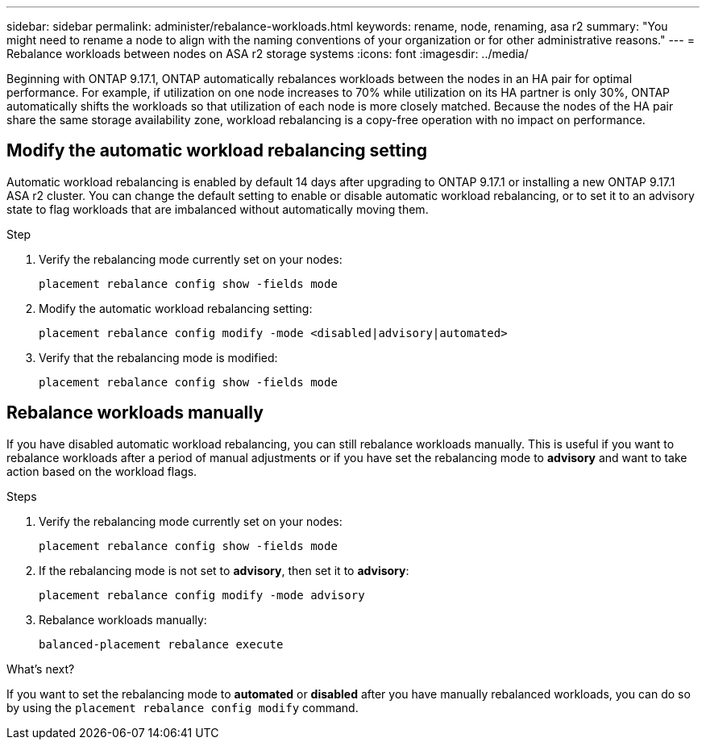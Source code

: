 ---
sidebar: sidebar
permalink: administer/rebalance-workloads.html
keywords: rename, node, renaming, asa r2
summary: "You might need to rename a node to align with the naming conventions of your organization or for other administrative reasons."
---
= Rebalance workloads between nodes on ASA r2 storage systems
:icons: font
:imagesdir: ../media/

[.lead]
Beginning with ONTAP 9.17.1, ONTAP automatically rebalances workloads between the nodes in an HA pair for optimal performance. For example, if utilization on one node increases to 70% while utilization on its HA partner is only 30%, ONTAP automatically shifts the workloads so that utilization of each node is more closely matched. Because the nodes of the HA pair share the same storage availability zone, workload rebalancing is a copy-free operation with no impact on performance. 

== Modify the automatic workload rebalancing setting

Automatic workload rebalancing is enabled by default 14 days after upgrading to ONTAP 9.17.1 or installing a new ONTAP 9.17.1 ASA r2 cluster. You can change the default setting to enable or disable automatic workload rebalancing, or to set it to an advisory state to flag workloads that are imbalanced without automatically moving them.

.Step

. Verify the rebalancing mode currently set on your nodes:
+
[source, cli]
----
placement rebalance config show -fields mode
----

. Modify the automatic workload rebalancing setting:
+
[source, cli]
----
placement rebalance config modify -mode <disabled|advisory|automated>
----

. Verify that the rebalancing mode is modified:
+
[source, cli]
----
placement rebalance config show -fields mode
----

== Rebalance workloads manually

If you have disabled automatic workload rebalancing, you can still rebalance workloads manually. This is useful if you want to rebalance workloads after a period of manual adjustments or if you have set the rebalancing mode to *advisory* and want to take action based on the workload flags.

.Steps

. Verify the rebalancing mode currently set on your nodes:
+
[source, cli]
----
placement rebalance config show -fields mode
----

. If the rebalancing mode is not set to *advisory*, then set it to *advisory*:
+
[source, cli]
----
placement rebalance config modify -mode advisory
----

. Rebalance workloads manually:
+   
[source, cli]
----
balanced-placement rebalance execute
----    

.What's next?

If you want to set the rebalancing mode to *automated* or *disabled* after you have manually rebalanced workloads, you can do so by using the `placement rebalance config modify` command.

